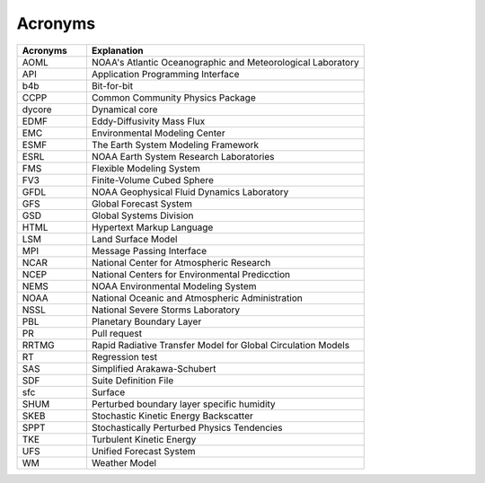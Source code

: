.. _Acronyms:

*************************
Acronyms
*************************

.. table:: 
   :widths: 20 80

   +----------------+---------------------------------------------------+
   | Acronyms       | Explanation                                       |
   +================+===================================================+
   | AOML           | NOAA's Atlantic Oceanographic and Meteorological  |
   |                | Laboratory                                        |
   +----------------+---------------------------------------------------+
   | API            | Application Programming Interface                 |
   +----------------+---------------------------------------------------+
   | b4b            | Bit-for-bit                                       |
   +----------------+---------------------------------------------------+
   | CCPP           | Common Community Physics Package                  |
   +----------------+---------------------------------------------------+
   | dycore         | Dynamical core                                    |
   +----------------+---------------------------------------------------+
   | EDMF           | Eddy-Diffusivity Mass Flux                        |
   +----------------+---------------------------------------------------+
   | EMC            | Environmental Modeling Center                     |
   +----------------+---------------------------------------------------+
   | ESMF           | The Earth System Modeling Framework               |
   +----------------+---------------------------------------------------+
   | ESRL           | NOAA Earth System Research Laboratories           |
   +----------------+---------------------------------------------------+
   | FMS            | Flexible Modeling System                          |
   +----------------+---------------------------------------------------+
   | FV3            | Finite-Volume Cubed Sphere                        |
   +----------------+---------------------------------------------------+
   | GFDL           | NOAA Geophysical Fluid Dynamics Laboratory        |
   +----------------+---------------------------------------------------+
   | GFS            | Global Forecast System                            |
   +----------------+---------------------------------------------------+
   | GSD            | Global Systems Division                           |
   +----------------+---------------------------------------------------+
   | HTML           | Hypertext Markup Language                         |
   +----------------+---------------------------------------------------+
   | LSM            | Land Surface Model                                |
   +----------------+---------------------------------------------------+
   | MPI            | Message Passing Interface                         |
   +----------------+---------------------------------------------------+
   | NCAR           | National Center for Atmospheric Research          |
   +----------------+---------------------------------------------------+
   | NCEP           | National Centers for Environmental Predicction    |
   +----------------+---------------------------------------------------+
   | NEMS           | NOAA Environmental Modeling System                |
   +----------------+---------------------------------------------------+
   | NOAA           | National Oceanic and Atmospheric Administration   |
   +----------------+---------------------------------------------------+
   | NSSL           | National Severe Storms Laboratory                 |
   +----------------+---------------------------------------------------+
   | PBL            | Planetary Boundary Layer                          |
   +----------------+---------------------------------------------------+
   | PR             | Pull request                                      |
   +----------------+---------------------------------------------------+
   | RRTMG          | Rapid Radiative Transfer Model for Global         |
   |                | Circulation Models                                |
   +----------------+---------------------------------------------------+
   | RT             | Regression test                                   |
   +----------------+---------------------------------------------------+
   | SAS            | Simplified Arakawa-Schubert                       |
   +----------------+---------------------------------------------------+
   | SDF            | Suite Definition File                             |
   +----------------+---------------------------------------------------+
   | sfc            | Surface                                           |
   +----------------+---------------------------------------------------+
   | SHUM           | Perturbed boundary layer specific humidity        |
   +----------------+---------------------------------------------------+
   | SKEB           | Stochastic Kinetic Energy Backscatter             |
   +----------------+---------------------------------------------------+
   | SPPT           | Stochastically Perturbed Physics Tendencies       |
   +----------------+---------------------------------------------------+
   | TKE            | Turbulent Kinetic Energy                          |
   +----------------+---------------------------------------------------+
   | UFS            | Unified Forecast System                           |
   +----------------+---------------------------------------------------+
   | WM             | Weather Model                                     |
   +----------------+---------------------------------------------------+
